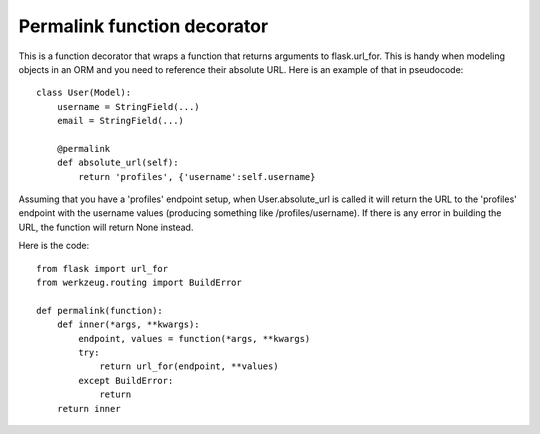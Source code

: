 Permalink function decorator
============================

This is a function decorator that wraps a function that returns
arguments to flask.url_for. This is handy when modeling objects in an
ORM and you need to reference their absolute URL. Here is an example
of that in pseudocode:


::

    class User(Model):
        username = StringField(...)
        email = StringField(...)
        
        @permalink
        def absolute_url(self):
            return 'profiles', {'username':self.username}


Assuming that you have a 'profiles' endpoint setup, when
User.absolute_url is called it will return the URL to the 'profiles'
endpoint with the username values (producing something like
/profiles/username). If there is any error in building the URL, the
function will return None instead.

Here is the code:


::

    from flask import url_for
    from werkzeug.routing import BuildError
    
    def permalink(function):
        def inner(*args, **kwargs):
            endpoint, values = function(*args, **kwargs)
            try:
                return url_for(endpoint, **values)
            except BuildError:
                return
        return inner

